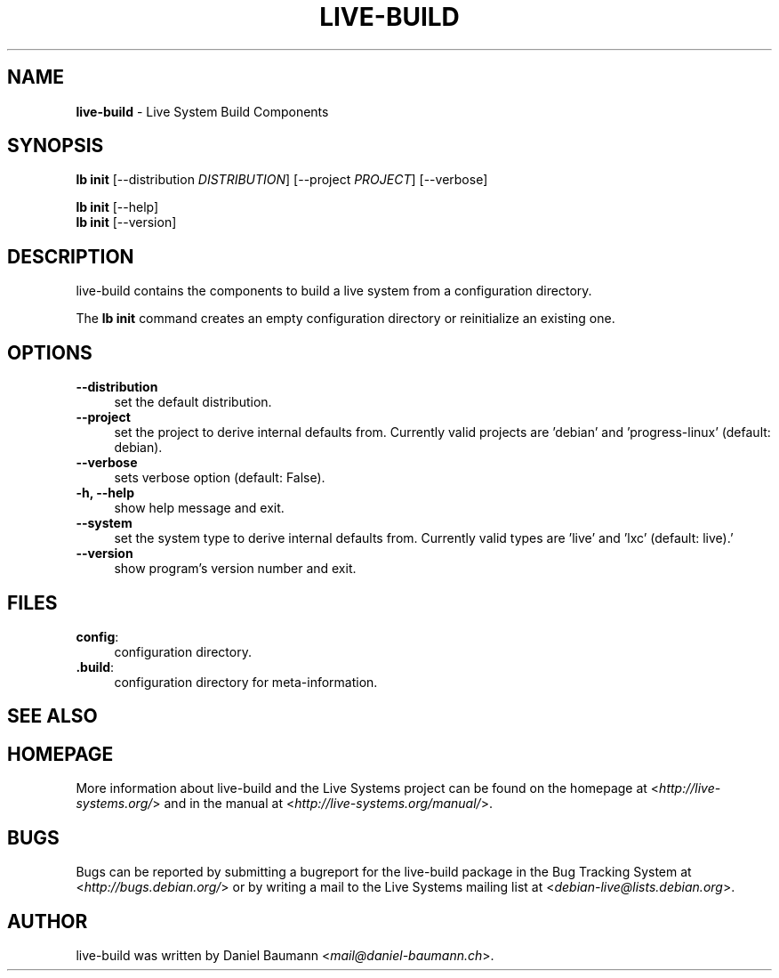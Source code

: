 .\" live-build(7) - System Build Scripts
.\" Copyright (C) 2006-2014 Daniel Baumann <mail@daniel-baumann.ch>
.\"
.\" This program comes with ABSOLUTELY NO WARRANTY; for details see COPYING.
.\" This is free software, and you are welcome to redistribute it
.\" under certain conditions; see COPYING for details.
.\"
.\"
.TH LIVE\-BUILD 1 2014\-08\-24 4.0~alpha39-1 "Live Systems Project"

.SH NAME
\fBlive\-build\fR \- Live System Build Components

.SH SYNOPSIS
\fBlb init\fR [\-\-distribution \fIDISTRIBUTION\fR] [\-\-project \fIPROJECT\fR] [\-\-verbose]
.PP
\fBlb init\fR [\-\-help]
.br
\fBlb init\fR [\-\-version]
.
.SH DESCRIPTION
live\-build contains the components to build a live system from a configuration directory.
.PP
The \fBlb init\fR command creates an empty configuration directory or reinitialize an existing one.

.SH OPTIONS
.IP "\fB\-\-distribution\fR" 4
set the default distribution.
.IP "\fB\-\-project\fR" 4
set the project to derive internal defaults from. Currently valid projects are 'debian' and 'progress-linux' (default: debian).
.IP "\fB\-\-verbose\fR" 4
sets verbose option (default: False).
.IP "\fB\-h, \-\-help\fR" 4
show help message and exit.
.IP "\fB\-\-system\fR" 4
set the system type to derive internal defaults from. Currently valid types are 'live' and 'lxc' (default: live).'
.IP "\fB\-\-version\fR" 4
show program's version number and exit.

.SH FILES
.IP "\fBconfig\fR:" 4
configuration directory.
.IP "\fB.build\fR:" 4
configuration directory for meta-information.

.SH SEE ALSO
.\" FIXME

.SH HOMEPAGE
More information about live\-build and the Live Systems project can be found on the homepage at <\fIhttp://live-systems.org/\fR> and in the manual at <\fIhttp://live-systems.org/manual/\fR>.

.SH BUGS
Bugs can be reported by submitting a bugreport for the live\-build package in the Bug Tracking System at <\fIhttp://bugs.debian.org/\fR> or by writing a mail to the Live Systems mailing list at <\fIdebian\-live@lists.debian.org\fR>.

.SH AUTHOR
live\-build was written by Daniel Baumann <\fImail@daniel-baumann.ch\fR>.
